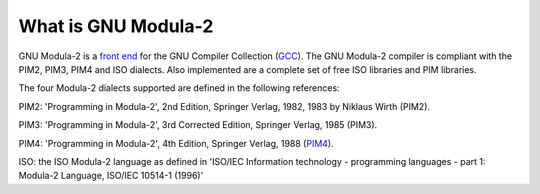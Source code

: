.. _what-is-gnu-modula-2:

What is GNU Modula-2
********************

GNU Modula-2 is a `front end <http://gcc.gnu.org/frontends.html>`_
for the GNU Compiler Collection (`GCC <http://gcc.gnu.org/>`_).
The GNU Modula-2 compiler is compliant with the PIM2, PIM3, PIM4 and
ISO dialects.  Also implemented are a complete set of free ISO
libraries and PIM libraries.

The four Modula-2 dialects supported are defined in the following
references:

PIM2: 'Programming in Modula-2', 2nd Edition, Springer Verlag, 1982,
1983 by Niklaus Wirth (PIM2).

PIM3: 'Programming in Modula-2', 3rd Corrected Edition, Springer Verlag,
1985 (PIM3).

PIM4: 'Programming in Modula-2', 4th Edition, Springer Verlag, 1988
(`PIM4 <http://freepages.modula2.org/report4/modula-2.html>`_).

ISO: the ISO Modula-2 language as defined in 'ISO/IEC Information
technology - programming languages - part 1: Modula-2 Language,
ISO/IEC 10514-1 (1996)'

